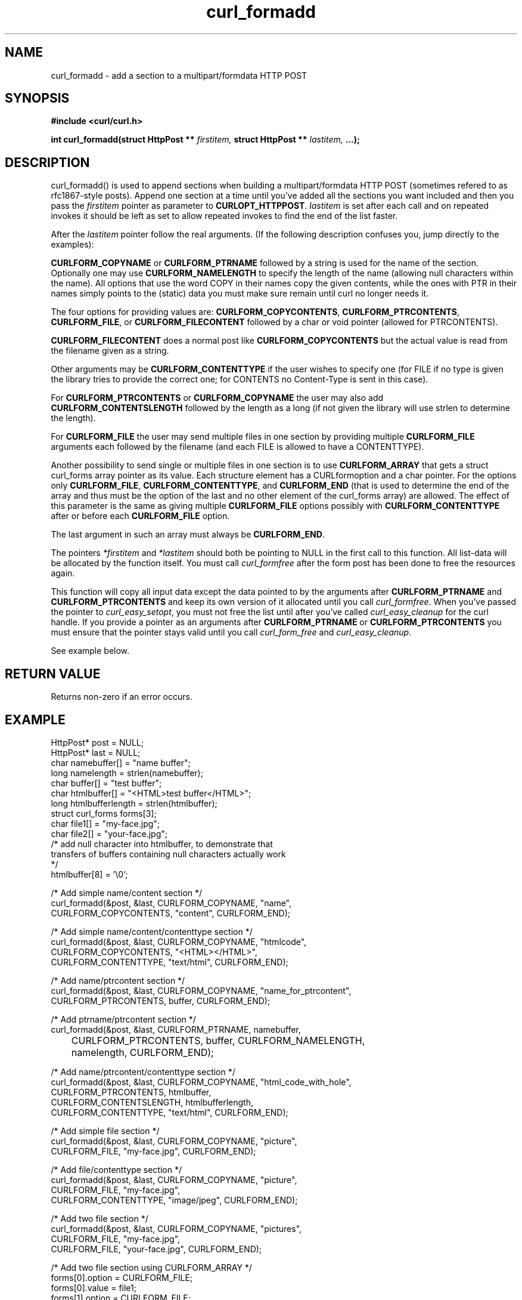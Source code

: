 .\" You can view this file with:
.\" nroff -man [file]
.\" $Id: curl_formadd.3,v 1.4 2001-10-29 13:41:16 bagder Exp $
.\"
.TH curl_formadd 3 "29 October 2001" "libcurl 7.9.1" "libcurl Manual"
.SH NAME
curl_formadd - add a section to a multipart/formdata HTTP POST
.SH SYNOPSIS
.B #include <curl/curl.h>
.sp
.BI "int curl_formadd(struct HttpPost ** " firstitem,
.BI "struct HttpPost ** " lastitem, " ...);"
.ad
.SH DESCRIPTION
curl_formadd() is used to append sections when building a multipart/formdata
HTTP POST (sometimes refered to as rfc1867-style posts). Append one section at
a time until you've added all the sections you want included and then you pass
the \fIfirstitem\fP pointer as parameter to \fBCURLOPT_HTTPPOST\fP.
\fIlastitem\fP is set after each call and on repeated invokes it should be
left as set to allow repeated invokes to find the end of the list faster.

After the \fIlastitem\fP pointer follow the real arguments. (If the following
description confuses you, jump directly to the examples):

\fBCURLFORM_COPYNAME\fP or \fBCURLFORM_PTRNAME\fP followed by a string is used
for the name of the section. Optionally one may use \fBCURLFORM_NAMELENGTH\fP
to specify the length of the name (allowing null characters within the
name). All options that use the word COPY in their names copy the given
contents, while the ones with PTR in their names simply points to the (static)
data you must make sure remain until curl no longer needs it.

The four options for providing values are: \fBCURLFORM_COPYCONTENTS\fP,
\fBCURLFORM_PTRCONTENTS\fP, \fBCURLFORM_FILE\fP, or \fBCURLFORM_FILECONTENT\fP
followed by a char or void pointer (allowed for PTRCONTENTS).

\fBCURLFORM_FILECONTENT\fP does a normal post like \fBCURLFORM_COPYCONTENTS\fP
but the actual value is read from the filename given as a string.

Other arguments may be \fBCURLFORM_CONTENTTYPE\fP if the user wishes to
specify one (for FILE if no type is given the library tries to provide the
correct one; for CONTENTS no Content-Type is sent in this case).

For \fBCURLFORM_PTRCONTENTS\fP or \fBCURLFORM_COPYNAME\fP the user may also
add \fBCURLFORM_CONTENTSLENGTH\fP followed by the length as a long (if not
given the library will use strlen to determine the length).

For \fBCURLFORM_FILE\fP the user may send multiple files in one section by
providing multiple \fBCURLFORM_FILE\fP arguments each followed by the filename
(and each FILE is allowed to have a CONTENTTYPE).

Another possibility to send single or multiple files in one section is to use
\fBCURLFORM_ARRAY\fP that gets a struct curl_forms array pointer as its
value. Each structure element has a CURLformoption and a char pointer. For the
options only \fBCURLFORM_FILE\fP, \fBCURLFORM_CONTENTTYPE\fP, and
\fBCURLFORM_END\fP (that is used to determine the end of the array and thus
must be the option of the last and no other element of the curl_forms array)
are allowed. The effect of this parameter is the same as giving multiple
\fBCURLFORM_FILE\fP options possibly with \fBCURLFORM_CONTENTTYPE\fP after or
before each \fBCURLFORM_FILE\fP option.

The last argument in such an array must always be \fBCURLFORM_END\fP.

The pointers \fI*firstitem\fP and \fI*lastitem\fP should both be pointing to
NULL in the first call to this function. All list-data will be allocated by
the function itself. You must call \fIcurl_formfree\fP after the form post has
been done to free the resources again.

This function will copy all input data except the data pointed to by the
arguments after \fBCURLFORM_PTRNAME\fP and \fBCURLFORM_PTRCONTENTS\fP and keep
its own version of it allocated until you call \fIcurl_formfree\fP. When
you've passed the pointer to \fIcurl_easy_setopt\fP, you must not free the
list until after you've called \fIcurl_easy_cleanup\fP for the curl handle. If
you provide a pointer as an arguments after \fBCURLFORM_PTRNAME\fP or
\fBCURLFORM_PTRCONTENTS\fP you must ensure that the pointer stays valid until
you call \fIcurl_form_free\fP and \fIcurl_easy_cleanup\fP.

See example below.
.SH RETURN VALUE
Returns non-zero if an error occurs.
.SH EXAMPLE
.nf

 HttpPost* post = NULL;
 HttpPost* last = NULL;
 char namebuffer[] = "name buffer";
 long namelength = strlen(namebuffer);
 char buffer[] = "test buffer";
 char htmlbuffer[] = "<HTML>test buffer</HTML>";
 long htmlbufferlength = strlen(htmlbuffer);
 struct curl_forms forms[3];
 char file1[] = "my-face.jpg";
 char file2[] = "your-face.jpg";
 /* add null character into htmlbuffer, to demonstrate that
    transfers of buffers containing null characters actually work
 */
 htmlbuffer[8] = '\\0';

 /* Add simple name/content section */
 curl_formadd(&post, &last, CURLFORM_COPYNAME, "name",
              CURLFORM_COPYCONTENTS, "content", CURLFORM_END); 

 /* Add simple name/content/contenttype section */
 curl_formadd(&post, &last, CURLFORM_COPYNAME, "htmlcode",
              CURLFORM_COPYCONTENTS, "<HTML></HTML>",
              CURLFORM_CONTENTTYPE, "text/html", CURLFORM_END);

 /* Add name/ptrcontent section */
 curl_formadd(&post, &last, CURLFORM_COPYNAME, "name_for_ptrcontent",
              CURLFORM_PTRCONTENTS, buffer, CURLFORM_END);

 /* Add ptrname/ptrcontent section */
 curl_formadd(&post, &last, CURLFORM_PTRNAME, namebuffer,
	      CURLFORM_PTRCONTENTS, buffer, CURLFORM_NAMELENGTH,
	      namelength, CURLFORM_END);

 /* Add name/ptrcontent/contenttype section */
 curl_formadd(&post, &last, CURLFORM_COPYNAME, "html_code_with_hole",
              CURLFORM_PTRCONTENTS, htmlbuffer,
              CURLFORM_CONTENTSLENGTH, htmlbufferlength,
              CURLFORM_CONTENTTYPE, "text/html", CURLFORM_END);

 /* Add simple file section */
 curl_formadd(&post, &last, CURLFORM_COPYNAME, "picture",
              CURLFORM_FILE, "my-face.jpg", CURLFORM_END);

 /* Add file/contenttype section */
 curl_formadd(&post, &last, CURLFORM_COPYNAME, "picture",
              CURLFORM_FILE, "my-face.jpg",
              CURLFORM_CONTENTTYPE, "image/jpeg", CURLFORM_END);

 /* Add two file section */
 curl_formadd(&post, &last, CURLFORM_COPYNAME, "pictures",
              CURLFORM_FILE, "my-face.jpg",
              CURLFORM_FILE, "your-face.jpg", CURLFORM_END);

 /* Add two file section using CURLFORM_ARRAY */
 forms[0].option = CURLFORM_FILE;
 forms[0].value  = file1;
 forms[1].option = CURLFORM_FILE;
 forms[1].value  = file2;
 forms[2].option  = CURLFORM_END;

 /* no option needed for the end marker */
 curl_formadd(&post, &last, CURLFORM_COPYNAME, "pictures",
              CURLFORM_ARRAY, forms, CURLFORM_END);
 /* Add the content of a file as a normal post text value */
 curl_formadd(&post, &last, CURLFORM_COPYNAME, "filecontent",
              CURLFORM_FILECONTENT, ".bashrc", CURLFORM_END);
 /* Set the form info */
 curl_easy_setopt(curl, CURLOPT_HTTPPOST, post);

.SH "SEE ALSO"
.BR curl_easy_setopt "(3), "
.BR curl_formparse "(3) [deprecated], "
.BR curl_formfree "(3)"
.SH BUGS
Surely there are some, you tell me!

